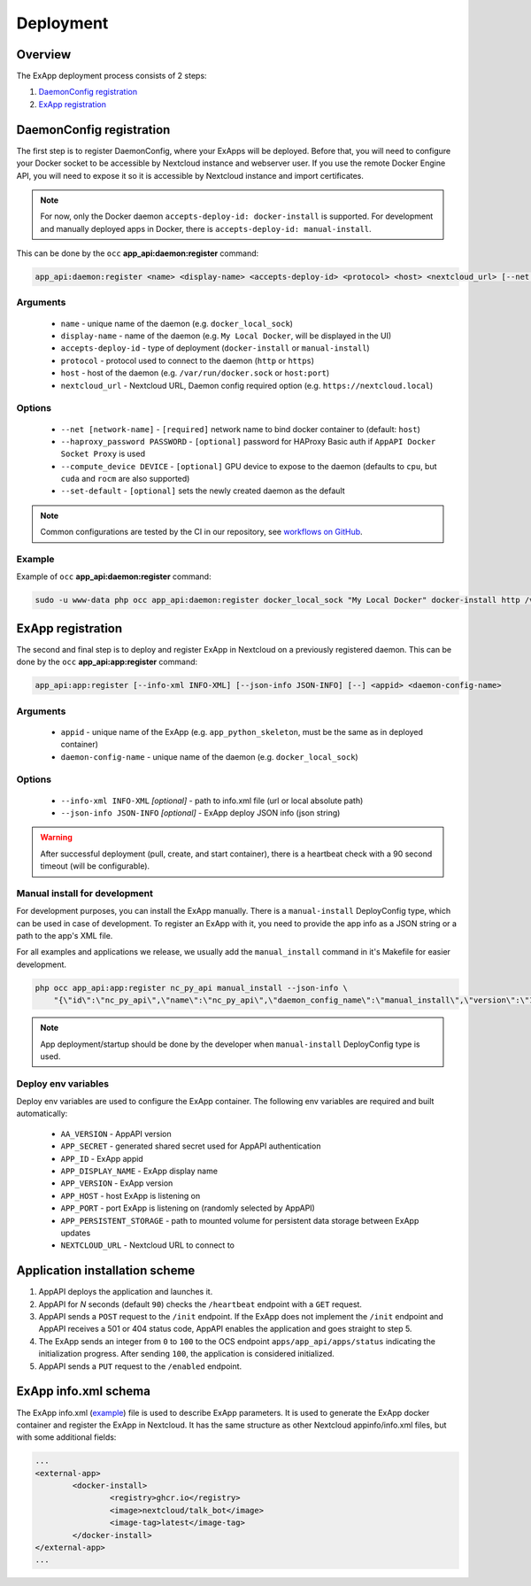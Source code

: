 .. _app_deployment:

Deployment
==========

Overview
--------

The ExApp deployment process consists of 2 steps:

1. `DaemonConfig registration`_
2. `ExApp registration`_

.. _occ_daemon_config_registration:

DaemonConfig registration
-------------------------

The first step is to register DaemonConfig, where your ExApps will be deployed.
Before that, you will need to configure your Docker socket to be accessible by Nextcloud instance and webserver user.
If you use the remote Docker Engine API, you will need to expose it so it is accessible by Nextcloud instance and import certificates.

.. note::
	For now, only the Docker daemon ``accepts-deploy-id: docker-install`` is supported.
	For development and manually deployed apps in Docker, there is ``accepts-deploy-id: manual-install``.

This can be done by the ``occ`` **app_api:daemon:register** command:

.. code-block:: bash

	app_api:daemon:register <name> <display-name> <accepts-deploy-id> <protocol> <host> <nextcloud_url> [--net NET] [--haproxy_password PASSWORD] [--compute_device DEVICE] [--set-default] [--]

Arguments
*********

	* ``name`` - unique name of the daemon (e.g. ``docker_local_sock``)
	* ``display-name`` - name of the daemon (e.g. ``My Local Docker``, will be displayed in the UI)
	* ``accepts-deploy-id`` - type of deployment (``docker-install`` or ``manual-install``)
	* ``protocol`` - protocol used to connect to the daemon (``http`` or ``https``)
	* ``host`` - host of the daemon (e.g. ``/var/run/docker.sock`` or ``host:port``)
	* ``nextcloud_url`` - Nextcloud URL, Daemon config required option (e.g. ``https://nextcloud.local``)

Options
*******

	* ``--net [network-name]``  - ``[required]`` network name to bind docker container to (default: ``host``)
	* ``--haproxy_password PASSWORD`` - ``[optional]`` password for HAProxy Basic auth if ``AppAPI Docker Socket Proxy`` is used
	* ``--compute_device DEVICE`` - ``[optional]`` GPU device to expose to the daemon (defaults to ``cpu``, but ``cuda`` and ``rocm`` are also supported)
	* ``--set-default`` - ``[optional]`` sets the newly created daemon as the default

.. note::
	Common configurations are tested by the CI in our repository, see `workflows on GitHub <https://github.com/nextcloud/app_api/blob/main/.github/workflows/tests-deploy.yml>`_.

Example
*******

Example of ``occ`` **app_api:daemon:register** command:

.. code-block:: bash

	sudo -u www-data php occ app_api:daemon:register docker_local_sock "My Local Docker" docker-install http /var/run/docker.sock "https://nextcloud.local" --net nextcloud


ExApp registration
------------------

The second and final step is to deploy and register ExApp in Nextcloud on a previously registered daemon.
This can be done by the ``occ`` **app_api:app:register** command:

.. code-block:: bash

	app_api:app:register [--info-xml INFO-XML] [--json-info JSON-INFO] [--] <appid> <daemon-config-name>

Arguments
*********

	* ``appid`` - unique name of the ExApp (e.g. ``app_python_skeleton``, must be the same as in deployed container)
	* ``daemon-config-name`` - unique name of the daemon (e.g. ``docker_local_sock``)

Options
*******

	* ``--info-xml INFO-XML`` *[optional]* - path to info.xml file (url or local absolute path)
	* ``--json-info JSON-INFO`` *[optional]* - ExApp deploy JSON info (json string)

.. warning::
	After successful deployment (pull, create, and start container), there is a heartbeat check with a 90 second timeout (will be configurable).

Manual install for development
******************************

For development purposes, you can install the ExApp manually.
There is a ``manual-install`` DeployConfig type, which can be used in case of development.
To register an ExApp with it, you need to provide the app info as a JSON string or a path to the app's XML file.

For all examples and applications we release, we usually add the ``manual_install`` command in it's Makefile for easier development.

.. code-block::

	php occ app_api:app:register nc_py_api manual_install --json-info \
            "{\"id\":\"nc_py_api\",\"name\":\"nc_py_api\",\"daemon_config_name\":\"manual_install\",\"version\":\"1.0.0\",\"secret\":\"12345\",\"port\":$APP_PORT}" \

.. note::
	App deployment/startup should be done by the developer when ``manual-install`` DeployConfig type is used.

.. _ex_app_env_vars:

Deploy env variables
********************

Deploy env variables are used to configure the ExApp container.
The following env variables are required and built automatically:

	* ``AA_VERSION`` - AppAPI version
	* ``APP_SECRET`` - generated shared secret used for AppAPI authentication
	* ``APP_ID`` - ExApp appid
	* ``APP_DISPLAY_NAME`` - ExApp display name
	* ``APP_VERSION`` - ExApp version
	* ``APP_HOST`` - host ExApp is listening on
	* ``APP_PORT`` - port ExApp is listening on (randomly selected by AppAPI)
	* ``APP_PERSISTENT_STORAGE`` - path to mounted volume for persistent data storage between ExApp updates
	* ``NEXTCLOUD_URL`` - Nextcloud URL to connect to

Application installation scheme
-------------------------------

1. AppAPI deploys the application and launches it.
2. AppAPI for `N` seconds (default ``90``) checks the ``/heartbeat`` endpoint with a ``GET`` request.
3. AppAPI sends a ``POST`` request to the ``/init`` endpoint. If the ExApp does not implement the ``/init`` endpoint and AppAPI receives a 501 or 404 status code, AppAPI enables the application and goes straight to step 5.
4. The ExApp sends an integer from ``0`` to ``100`` to the OCS endpoint ``apps/app_api/apps/status`` indicating the initialization progress. After sending ``100``, the application is considered initialized.
5. AppAPI sends a ``PUT`` request to the ``/enabled`` endpoint.

ExApp info.xml schema
---------------------

The ExApp info.xml (`example <https://github.com/cloud-py-api/nc_py_api/blob/main/examples/as_app/talk_bot/appinfo/info.xml>`_) file is used to describe ExApp parameters.
It is used to generate the ExApp docker container and register the ExApp in Nextcloud.
It has the same structure as other Nextcloud appinfo/info.xml files, but with some additional fields:

.. code-block:: xml

	...
	<external-app>
		<docker-install>
			<registry>ghcr.io</registry>
			<image>nextcloud/talk_bot</image>
			<image-tag>latest</image-tag>
		</docker-install>
	</external-app>
	...
